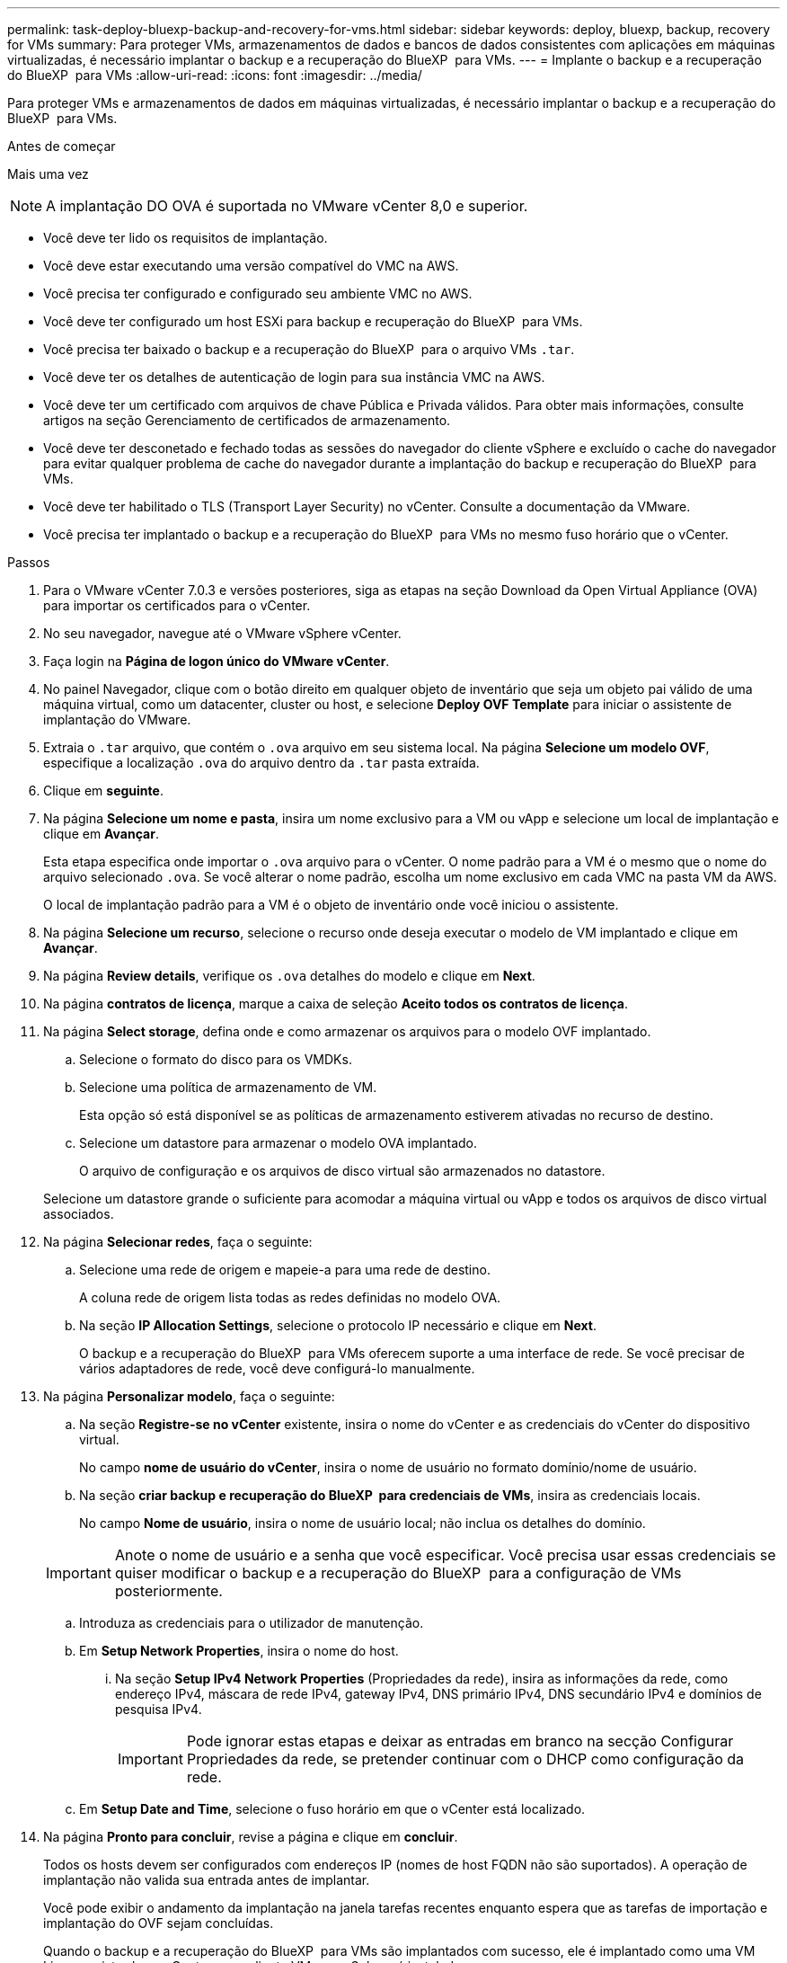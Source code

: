 ---
permalink: task-deploy-bluexp-backup-and-recovery-for-vms.html 
sidebar: sidebar 
keywords: deploy, bluexp, backup, recovery for VMs 
summary: Para proteger VMs, armazenamentos de dados e bancos de dados consistentes com aplicações em máquinas virtualizadas, é necessário implantar o backup e a recuperação do BlueXP  para VMs. 
---
= Implante o backup e a recuperação do BlueXP  para VMs
:allow-uri-read: 
:icons: font
:imagesdir: ../media/


[role="lead"]
Para proteger VMs e armazenamentos de dados em máquinas virtualizadas, é necessário implantar o backup e a recuperação do BlueXP  para VMs.

.Antes de começar
Mais uma vez

[NOTE]
====
A implantação DO OVA é suportada no VMware vCenter 8,0 e superior.

====
* Você deve ter lido os requisitos de implantação.
* Você deve estar executando uma versão compatível do VMC na AWS.
* Você precisa ter configurado e configurado seu ambiente VMC no AWS.
* Você deve ter configurado um host ESXi para backup e recuperação do BlueXP  para VMs.
* Você precisa ter baixado o backup e a recuperação do BlueXP  para o arquivo VMs `.tar`.
* Você deve ter os detalhes de autenticação de login para sua instância VMC na AWS.
* Você deve ter um certificado com arquivos de chave Pública e Privada válidos. Para obter mais informações, consulte artigos na seção Gerenciamento de certificados de armazenamento.
* Você deve ter desconetado e fechado todas as sessões do navegador do cliente vSphere e excluído o cache do navegador para evitar qualquer problema de cache do navegador durante a implantação do backup e recuperação do BlueXP  para VMs.
* Você deve ter habilitado o TLS (Transport Layer Security) no vCenter. Consulte a documentação da VMware.
* Você precisa ter implantado o backup e a recuperação do BlueXP  para VMs no mesmo fuso horário que o vCenter.


.Passos
. Para o VMware vCenter 7.0.3 e versões posteriores, siga as etapas na seção Download da Open Virtual Appliance (OVA) para importar os certificados para o vCenter.
. No seu navegador, navegue até o VMware vSphere vCenter.
. Faça login na *Página de logon único do VMware vCenter*.
. No painel Navegador, clique com o botão direito em qualquer objeto de inventário que seja um objeto pai válido de uma máquina virtual, como um datacenter, cluster ou host, e selecione *Deploy OVF Template* para iniciar o assistente de implantação do VMware.
. Extraia o `.tar` arquivo, que contém o `.ova` arquivo em seu sistema local. Na página *Selecione um modelo OVF*, especifique a localização `.ova` do arquivo dentro da `.tar` pasta extraída.
. Clique em *seguinte*.
. Na página *Selecione um nome e pasta*, insira um nome exclusivo para a VM ou vApp e selecione um local de implantação e clique em *Avançar*.
+
Esta etapa especifica onde importar o `.ova` arquivo para o vCenter. O nome padrão para a VM é o mesmo que o nome do arquivo selecionado `.ova`. Se você alterar o nome padrão, escolha um nome exclusivo em cada VMC na pasta VM da AWS.

+
O local de implantação padrão para a VM é o objeto de inventário onde você iniciou o assistente.

. Na página *Selecione um recurso*, selecione o recurso onde deseja executar o modelo de VM implantado e clique em *Avançar*.
. Na página *Review details*, verifique os `.ova` detalhes do modelo e clique em *Next*.
. Na página *contratos de licença*, marque a caixa de seleção *Aceito todos os contratos de licença*.
. Na página *Select storage*, defina onde e como armazenar os arquivos para o modelo OVF implantado.
+
.. Selecione o formato do disco para os VMDKs.
.. Selecione uma política de armazenamento de VM.
+
Esta opção só está disponível se as políticas de armazenamento estiverem ativadas no recurso de destino.

.. Selecione um datastore para armazenar o modelo OVA implantado.
+
O arquivo de configuração e os arquivos de disco virtual são armazenados no datastore.

+
Selecione um datastore grande o suficiente para acomodar a máquina virtual ou vApp e todos os arquivos de disco virtual associados.



. Na página *Selecionar redes*, faça o seguinte:
+
.. Selecione uma rede de origem e mapeie-a para uma rede de destino.
+
A coluna rede de origem lista todas as redes definidas no modelo OVA.

.. Na seção *IP Allocation Settings*, selecione o protocolo IP necessário e clique em *Next*.
+
O backup e a recuperação do BlueXP  para VMs oferecem suporte a uma interface de rede. Se você precisar de vários adaptadores de rede, você deve configurá-lo manualmente.



. Na página *Personalizar modelo*, faça o seguinte:
+
.. Na seção *Registre-se no vCenter* existente, insira o nome do vCenter e as credenciais do vCenter do dispositivo virtual.
+
No campo *nome de usuário do vCenter*, insira o nome de usuário no formato domínio/nome de usuário.

.. Na seção *criar backup e recuperação do BlueXP  para credenciais de VMs*, insira as credenciais locais.
+
No campo *Nome de usuário*, insira o nome de usuário local; não inclua os detalhes do domínio.

+
[IMPORTANT]
====
Anote o nome de usuário e a senha que você especificar. Você precisa usar essas credenciais se quiser modificar o backup e a recuperação do BlueXP  para a configuração de VMs posteriormente.

====
.. Introduza as credenciais para o utilizador de manutenção.
.. Em *Setup Network Properties*, insira o nome do host.
+
... Na seção *Setup IPv4 Network Properties* (Propriedades da rede), insira as informações da rede, como endereço IPv4, máscara de rede IPv4, gateway IPv4, DNS primário IPv4, DNS secundário IPv4 e domínios de pesquisa IPv4.
+
[IMPORTANT]
====
Pode ignorar estas etapas e deixar as entradas em branco na secção Configurar Propriedades da rede, se pretender continuar com o DHCP como configuração da rede.

====


.. Em *Setup Date and Time*, selecione o fuso horário em que o vCenter está localizado.


. Na página *Pronto para concluir*, revise a página e clique em *concluir*.
+
Todos os hosts devem ser configurados com endereços IP (nomes de host FQDN não são suportados). A operação de implantação não valida sua entrada antes de implantar.

+
Você pode exibir o andamento da implantação na janela tarefas recentes enquanto espera que as tarefas de importação e implantação do OVF sejam concluídas.

+
Quando o backup e a recuperação do BlueXP  para VMs são implantados com sucesso, ele é implantado como uma VM Linux, registrado no vCenter e um cliente VMware vSphere é instalado.

. Navegue até a VM onde o backup e a recuperação do BlueXP  para VMs foram implantados, clique na guia *Resumo* e, em seguida, clique na caixa *Liga* para iniciar o dispositivo virtual.
. Enquanto o backup e a recuperação do BlueXP  para VMs estão sendo ativados, clique com o botão direito do Mouse no backup e recuperação do BlueXP  implantado para VMs, selecione *SO convidado* e clique em *Instalar ferramentas VMware*.

